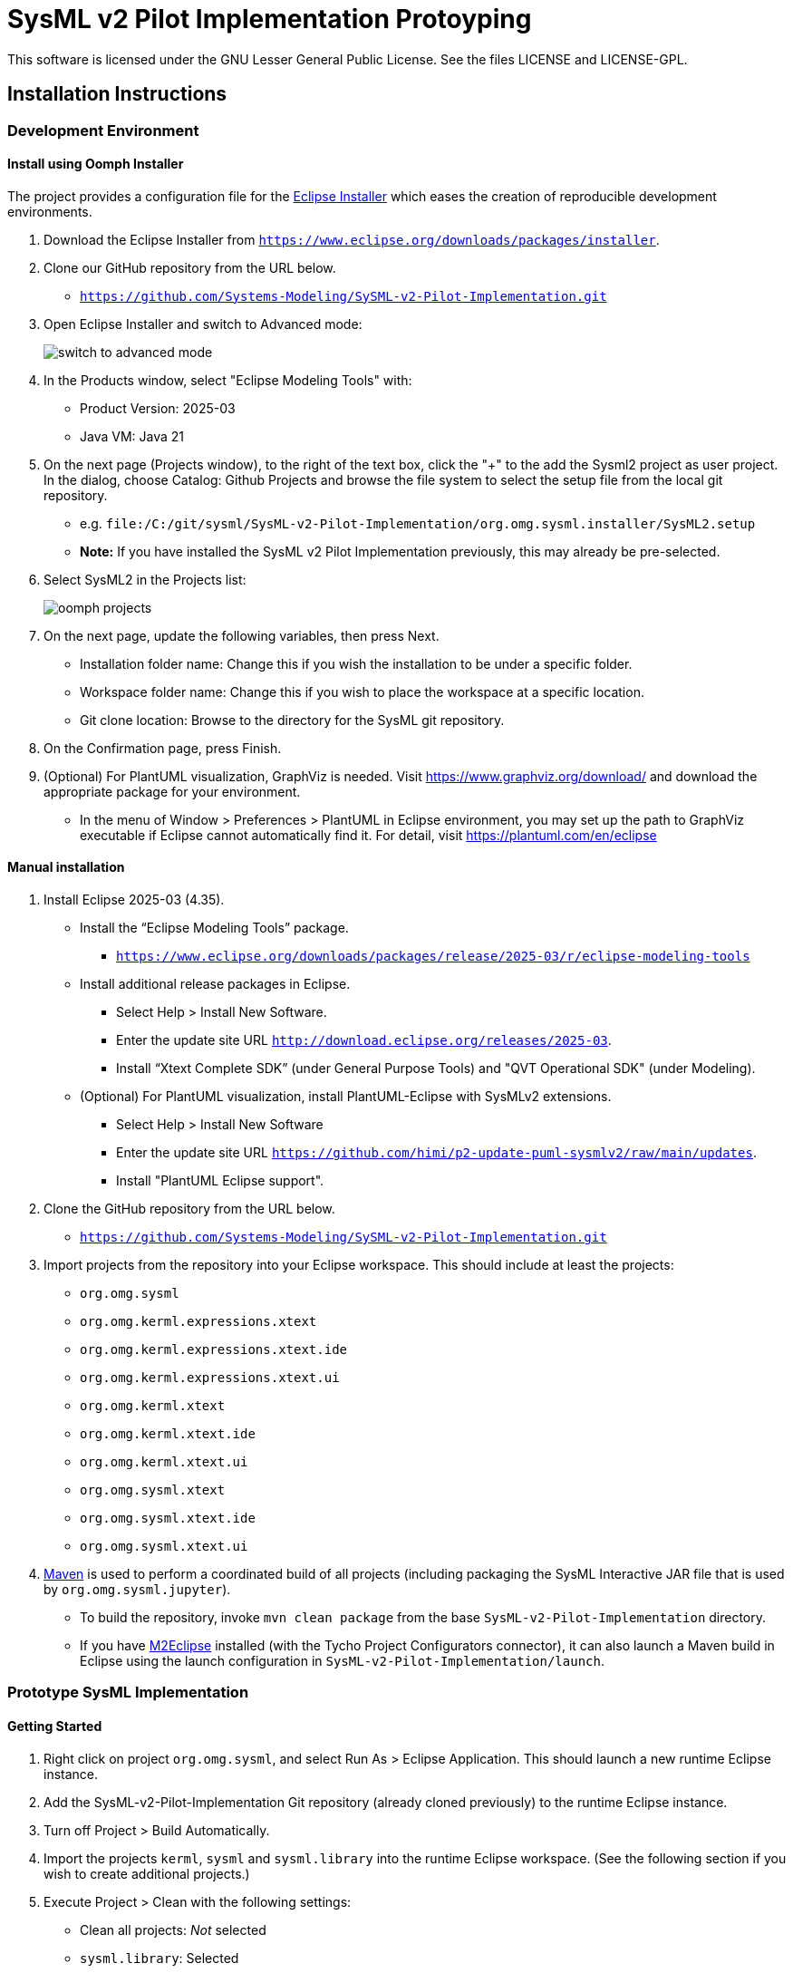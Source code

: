 = SysML v2 Pilot Implementation Protoyping

This software is licensed under the GNU Lesser General Public License. See the files LICENSE and LICENSE-GPL.

== Installation Instructions

=== Development Environment

==== Install using Oomph Installer

The project provides a configuration file for the https://wiki.eclipse.org/Eclipse_Installer[Eclipse Installer] which eases the creation of reproducible development environments. 

1. Download the Eclipse Installer from `https://www.eclipse.org/downloads/packages/installer`.

2. Clone our GitHub repository from the URL below.
   * `https://github.com/Systems-Modeling/SySML-v2-Pilot-Implementation.git`
   
3. Open Eclipse Installer and switch to Advanced mode:
+
image:installer-advanced.png[switch to advanced mode]

4. In the Products window, select "Eclipse Modeling Tools" with:
   * Product Version: 2025-03
   * Java VM: Java 21

5. On the next page (Projects window), to the right of the text box, click the "+" to the add the Sysml2 project as user project. In the dialog, choose Catalog: Github Projects and browse the file system to select the setup file from the local git repository.
   * e.g. `file:/C:/git/sysml/SysML-v2-Pilot-Implementation/org.omg.sysml.installer/SysML2.setup`
   * **Note:** If you have installed the SysML v2 Pilot Implementation previously, this may already be pre-selected.

6. Select SysML2 in the Projects list:
+
image:oomph-projects.png[oomph projects]

7. On the next page, update the following variables, then press Next.
   * Installation folder name: Change this if you wish the installation to be under a specific folder.
   * Workspace folder name: Change this if you wish to place the workspace at a specific location.
   * Git clone location: Browse to the directory for the SysML git repository.
   
8. On the Confirmation page, press Finish. 

9. (Optional) For PlantUML visualization, GraphViz is needed.  Visit https://www.graphviz.org/download/ and download the appropriate package for your environment.
   * In the menu of Window > Preferences > PlantUML in Eclipse environment, you may set up the path to GraphViz executable if Eclipse cannot automatically find it.  For detail, visit https://plantuml.com/en/eclipse


==== Manual installation

1. Install Eclipse 2025-03 (4.35).
   * Install the “Eclipse Modeling Tools” package.
     ** `https://www.eclipse.org/downloads/packages/release/2025-03/r/eclipse-modeling-tools`
      
   * Install additional release packages in Eclipse.
     ** Select Help > Install New Software.
     ** Enter the update site URL `http://download.eclipse.org/releases/2025-03`.
     ** Install “Xtext Complete SDK” (under General Purpose Tools) and "QVT Operational SDK" (under Modeling).

   * (Optional) For PlantUML visualization, install PlantUML-Eclipse with SysMLv2 extensions.
     ** Select Help > Install New Software
     ** Enter the update site URL `https://github.com/himi/p2-update-puml-sysmlv2/raw/main/updates`.
     ** Install "PlantUML Eclipse support".

2. Clone the GitHub repository from the URL below.
   * `https://github.com/Systems-Modeling/SySML-v2-Pilot-Implementation.git`

3. Import projects from the repository into your Eclipse workspace. This should include at least the projects:
   * `org.omg.sysml`
   * `org.omg.kerml.expressions.xtext`
   * `org.omg.kerml.expressions.xtext.ide`
   * `org.omg.kerml.expressions.xtext.ui`
   * `org.omg.kerml.xtext`
   * `org.omg.kerml.xtext.ide`
   * `org.omg.kerml.xtext.ui`
   * `org.omg.sysml.xtext`
   * `org.omg.sysml.xtext.ide`
   * `org.omg.sysml.xtext.ui`

4. https://maven.apache.org/[Maven] is used to perform a coordinated build of all projects (including packaging the SysML Interactive JAR file that is used by `org.omg.sysml.jupyter`). 
        * To build the repository, invoke `mvn clean package` from the base `SysML-v2-Pilot-Implementation` directory.
        * If you have https://www.eclipse.org/m2e/[M2Eclipse] installed (with the Tycho Project Configurators connector), it can also launch a Maven build in Eclipse using the launch configuration in `SysML-v2-Pilot-Implementation/launch`.

=== Prototype SysML Implementation

==== Getting Started
1. Right click on project `org.omg.sysml`, and select Run As > Eclipse Application. This should launch a new runtime Eclipse instance.

3. Add the SysML-v2-Pilot-Implementation Git repository (already cloned previously) to the runtime Eclipse instance.

4. Turn off Project > Build Automatically.

5. Import the projects `kerml`, `sysml` and `sysml.library` into the runtime Eclipse workspace. (See the following section if you wish to create additional projects.)

6. Execute Project > Clean with the following settings:
   * Clean all projects: _Not_ selected
   * `sysml.library`: Selected
   * Start a build immediately: Selected
   * Build only the selected projects: Selected

7. Repeat Project > Clean as above for `kerml` and `sysml`.

   * **Important:** Be sure to first build _only_ `sysml.library` before building `kerml` or `sysml`.

8. Double clicking on any `.kerml` or `.sysml` file will open it in the generated Xtext KerML or SysML editor.
9. (Optional) To show SysML diagrams, in Window > Show View > Other... menu, you can enable PlantUML view.

==== Initializing New SysML Model Projects

1. Open the New project wizard by selecting File > New > Project... menu item.

2. Select General/Project.

3. Give the project its expected name (and location if necessary), then press Next.

4. On the Project References page, check the `sysml.library` project. This step tells Eclipse which other projects should be visible for resolving cross-references.
+
image:project-wizard.png[project wizard]

5. Right-click the new project and select Configure > Convert to an Xtext project. This step sets up the indexing infrastructure necessary for resolving references between different files.

6. Create any text files with `.kerml` or `.sysml` extensions to start working with a new file.  

**Note:** Adding the project references to an existing project can be done in the project Properties dialog available from the popup menu on the project in the Project References page.

**Note:** If the Xtext setup (step 5) is missing, opening the KerML or SysML editor shows a dialog asking to convert the project to an Xtext project. Accepting this has the same results as manually selecting the menu item on the project. 

== Copyright License Header

=== For new code
Set up a Java code template as follows:

1. Window > Preferences (Mac-OS: Eclipse > Preferences)

2. Java > Code Style > Code Templates

3. Code > New Java files > Edit

4. _Prepend_ (insert above the existing content) the following and modify the second line:

+
[source,java]
----
/**
 * SysML 2 Pilot Implementation
 * Copyright (C) 2025 <Your organization name>
 *
 * This program is free software: you can redistribute it and/or modify
 * it under the terms of the GNU Lesser General Public License as published by
 * the Free Software Foundation, either version 3 of the License, or
 * (at your option) any later version.
 *
 * This program is distributed in the hope that it will be useful,
 * but WITHOUT ANY WARRANTY; without even the implied warranty of
 * MERCHANTABILITY or FITNESS FOR A PARTICULAR PURPOSE.  See the
 * GNU Lesser General Public License for more details.
 *
 * You should have received a copy of the GNU Lesser General Public License
 * along with this program.  If not, see <https://www.gnu.org/licenses/>.
 *
 * @license LGPL-3.0-or-later <http://spdx.org/licenses/LGPL-3.0-or-later>
 */
----

5. Apply > OK

=== For existing code
* When modifying existing code created by someone in a different organization, add a new copyright line, without changing anything else in the header.
* When modifying existing code for the first time in a new year, add the year as the latest year in the appropriate copy right line. (E.g., in 2025, "Copyright (C) 2024" becomes "Copyright (C) 2024-2025" and in 2026 it becomes "Copyright (C) 2024-2026".)

=== Sources
* https://www.gnu.org/licenses/gpl-3.0.en.html[GNU GPL v3.0 - How to Apply These Terms to Your New Programs]
* https://hakre.wordpress.com/2012/07/25/using-the-spdx-license-list-for-tagging-and-linking/[Using the SPDX License List for Tagging and Linking]
